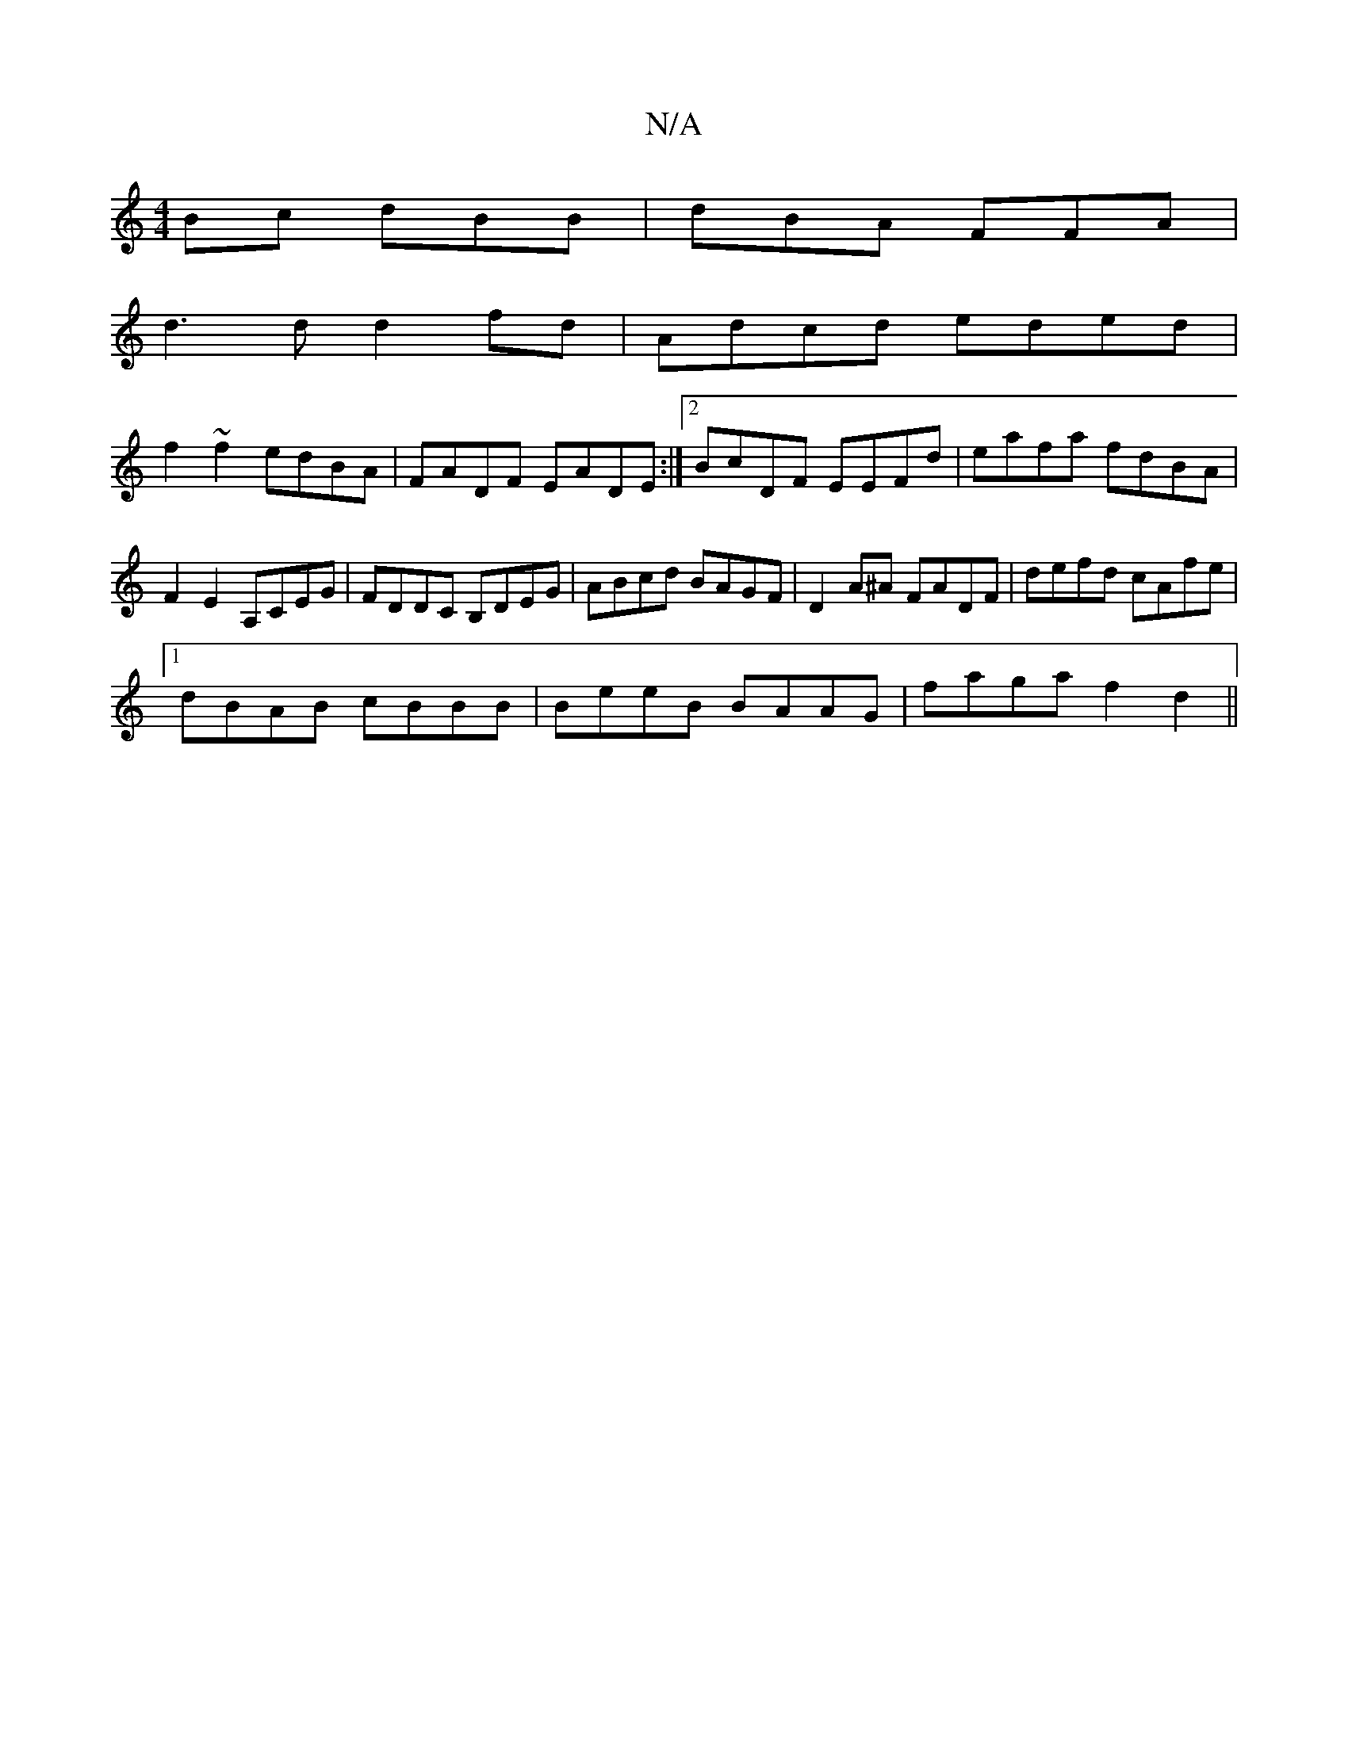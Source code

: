 X:1
T:N/A
M:4/4
R:N/A
K:Cmajor
Bc dBB | dBA FFA |
d3d d2fd| Adcd eded|
f2~f2 edBA|FADF EADE:|2 BcDF EEFd|eafa fdBA|F2 E2 A,CEG|FDDC B,DEG|ABcd BAGF|D2 A^A FADF |defd cAfe|
[1 dBAB cBBB | BeeB BAAG | faga f2d2 ||

|: A2|~d3 d2A|
BB,